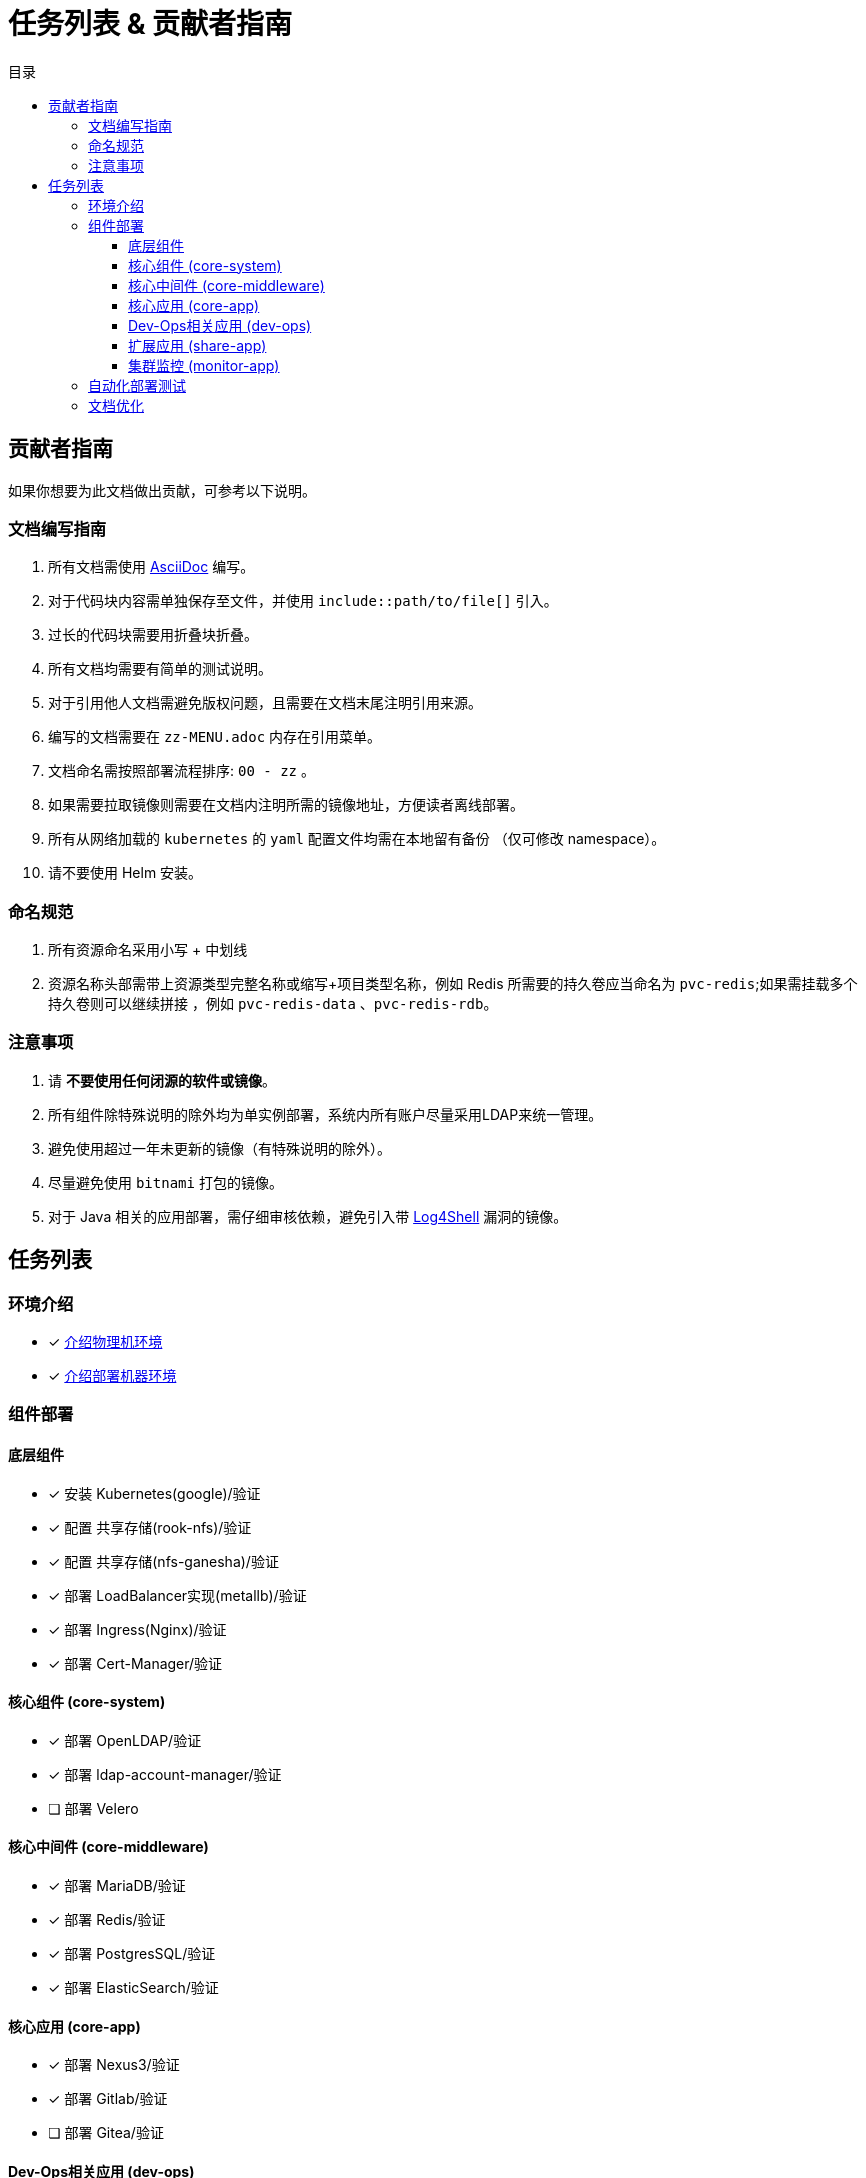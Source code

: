= 任务列表 & 贡献者指南
:experimental:
:icons: font
:toc: right
:toc-title: 目录
:toclevels: 4
:source-highlighter: rouge

== 贡献者指南

如果你想要为此文档做出贡献，可参考以下说明。

=== 文档编写指南

. 所有文档需使用 link:https://asciidoc.org/[AsciiDoc] 编写。
. 对于代码块内容需单独保存至文件，并使用 `include::path/to/file[]` 引入。
. 过长的代码块需要用折叠块折叠。
. 所有文档均需要有简单的测试说明。
. 对于引用他人文档需避免版权问题，且需要在文档末尾注明引用来源。
. 编写的文档需要在 `zz-MENU.adoc` 内存在引用菜单。
. 文档命名需按照部署流程排序: `00 - zz` 。
. 如果需要拉取镜像则需要在文档内注明所需的镜像地址，方便读者离线部署。
. 所有从网络加载的 `kubernetes` 的  `yaml` 配置文件均需在本地留有备份 （仅可修改 namespace）。
. 请不要使用 Helm 安装。

=== 命名规范

. 所有资源命名采用小写 + 中划线
. 资源名称头部需带上资源类型完整名称或缩写+项目类型名称，例如 Redis 所需要的持久卷应当命名为 `pvc-redis`;如果需挂载多个持久卷则可以继续拼接 ，例如 `pvc-redis-data` 、`pvc-redis-rdb`。

=== 注意事项

. 请 *不要使用任何闭源的软件或镜像*。
. 所有组件除特殊说明的除外均为单实例部署，系统内所有账户尽量采用LDAP来统一管理。
. 避免使用超过一年未更新的镜像（有特殊说明的除外）。
. 尽量避免使用 `bitnami` 打包的镜像。
. 对于 Java 相关的应用部署，需仔细审核依赖，避免引入带 link:https://www.cve.org/CVERecord?id=CVE-2021-44228[Log4Shell] 漏洞的镜像。

== 任务列表

=== 环境介绍

* [x] link:./zz-document/other/HARDWARE_INFO.adoc[介绍物理机环境]
* [x] link:./zz-document/other/HARDWARE_INFO.adoc[介绍部署机器环境]

=== 组件部署

==== 底层组件

* [x] 安装 Kubernetes(google)/验证
* [x] 配置 共享存储(rook-nfs)/验证
* [x] 配置 共享存储(nfs-ganesha)/验证
* [x] 部署 LoadBalancer实现(metallb)/验证
* [x] 部署 Ingress(Nginx)/验证
* [x] 部署 Cert-Manager/验证

==== 核心组件 (core-system)

* [x] 部署 OpenLDAP/验证
* [x] 部署 ldap-account-manager/验证
* [ ] 部署 Velero
//TODO

==== 核心中间件 (core-middleware)

* [x] 部署 MariaDB/验证
* [x] 部署 Redis/验证
* [x] 部署 PostgresSQL/验证
* [x] 部署 ElasticSearch/验证

==== 核心应用 (core-app)

* [x] 部署 Nexus3/验证
* [x] 部署 Gitlab/验证
* [ ] 部署 Gitea/验证
// TODO

==== Dev-Ops相关应用 (dev-ops)

* [ ] 部署 kpack

==== 扩展应用 (share-app)

* [ ] 部署 Gitlab-Runner/验证
* [ ] 部署 Jellyfin/验证
* [ ] 部署 V2ray/验证

==== 集群监控 (monitor-app)

* [ ] 部署 Prometheus/验证
* [ ] 部署 AlertManager/验证
* [ ] 部署 Grafana/验证
* [ ] 部署 NodeExporter/验证

=== 自动化部署测试

* [ ] 使用 Gitlab Actions 做自动化测试

=== 文档优化

* [ ] 为所有的可变参数做标记和警告
